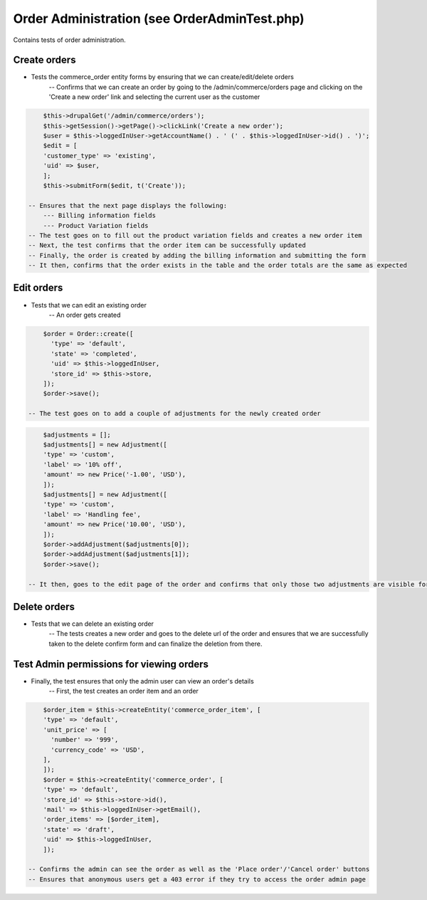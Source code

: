 Order Administration (see OrderAdminTest.php)
=============================================

Contains tests of order administration.

Create orders
-------------

- Tests the commerce_order entity forms by ensuring that we can create/edit/delete orders
    -- Confirms that we can create an order by going to the /admin/commerce/orders page and clicking on the 'Create a new order' link and selecting the current user as the customer

.. code-block:: php

        $this->drupalGet('/admin/commerce/orders');
        $this->getSession()->getPage()->clickLink('Create a new order');
        $user = $this->loggedInUser->getAccountName() . ' (' . $this->loggedInUser->id() . ')';
        $edit = [
        'customer_type' => 'existing',
        'uid' => $user,
        ];
        $this->submitForm($edit, t('Create'));

    -- Ensures that the next page displays the following:
        --- Billing information fields
        --- Product Variation fields
    -- The test goes on to fill out the product variation fields and creates a new order item
    -- Next, the test confirms that the order item can be successfully updated
    -- Finally, the order is created by adding the billing information and submitting the form
    -- It then, confirms that the order exists in the table and the order totals are the same as expected

Edit orders
-----------

- Tests that we can edit an existing order
    -- An order gets created

.. code-block:: php

        $order = Order::create([
          'type' => 'default',
          'state' => 'completed',
          'uid' => $this->loggedInUser,
          'store_id' => $this->store,
        ]);
        $order->save();

    -- The test goes on to add a couple of adjustments for the newly created order

.. code-block:: php

        $adjustments = [];
        $adjustments[] = new Adjustment([
        'type' => 'custom',
        'label' => '10% off',
        'amount' => new Price('-1.00', 'USD'),
        ]);
        $adjustments[] = new Adjustment([
        'type' => 'custom',
        'label' => 'Handling fee',
        'amount' => new Price('10.00', 'USD'),
        ]);
        $order->addAdjustment($adjustments[0]);
        $order->addAdjustment($adjustments[1]);
        $order->save();

    -- It then, goes to the edit page of the order and confirms that only those two adjustments are visible for that order

Delete orders
-------------

- Tests that we can delete an existing order
    -- The tests creates a new order and goes to the delete url of the order and ensures that we are successfully taken to the delete confirm form and can finalize the deletion from there.

Test Admin permissions for viewing orders
-----------------------------------------

- Finally, the test ensures that only the admin user can view an order's details
    -- First, the test creates an order item and an order

.. code-block:: php

        $order_item = $this->createEntity('commerce_order_item', [
        'type' => 'default',
        'unit_price' => [
          'number' => '999',
          'currency_code' => 'USD',
        ],
        ]);
        $order = $this->createEntity('commerce_order', [
        'type' => 'default',
        'store_id' => $this->store->id(),
        'mail' => $this->loggedInUser->getEmail(),
        'order_items' => [$order_item],
        'state' => 'draft',
        'uid' => $this->loggedInUser,
        ]);

    -- Confirms the admin can see the order as well as the 'Place order'/'Cancel order' buttons
    -- Ensures that anonymous users get a 403 error if they try to access the order admin page



